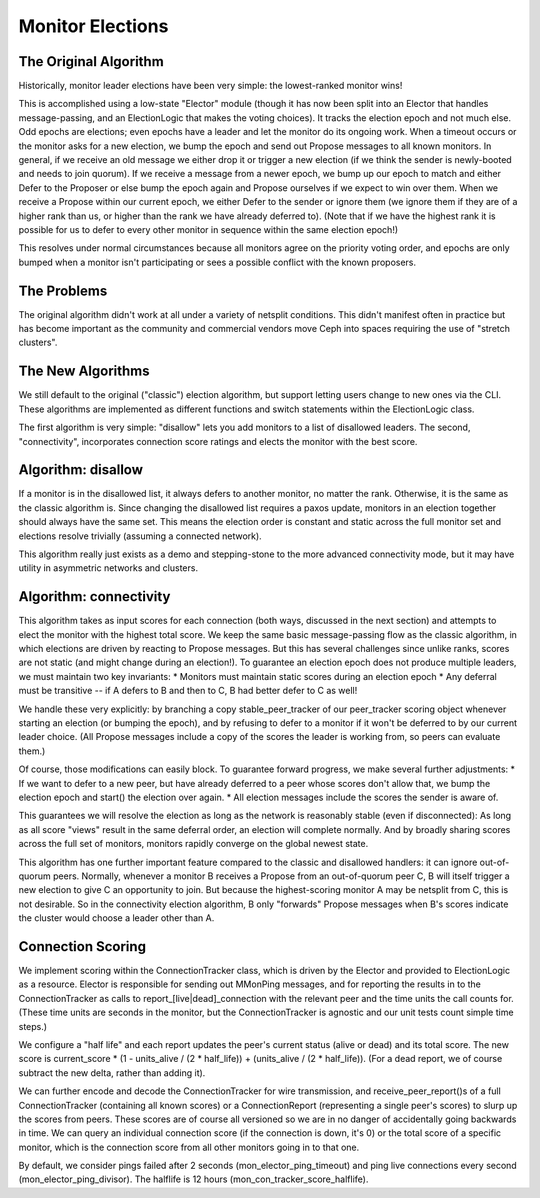 =================
Monitor Elections
=================

The Original Algorithm
======================
Historically, monitor leader elections have been very simple: the lowest-ranked
monitor wins!

This is accomplished using a low-state "Elector" module (though it has now
been split into an Elector that handles message-passing, and an ElectionLogic
that makes the voting choices). It tracks the election epoch and not much
else. Odd epochs are elections; even epochs have a leader and let the monitor
do its ongoing work. When a timeout occurs or the monitor asks for a
new election, we bump the epoch and send out Propose messages to all known
monitors.
In general, if we receive an old message we either drop it or trigger a new
election (if we think the sender is newly-booted and needs to join quorum). If
we receive a message from a newer epoch, we bump up our epoch to match and
either Defer to the Proposer or else bump the epoch again and Propose
ourselves if we expect to win over them. When we receive a Propose within
our current epoch, we either Defer to the sender or ignore them (we ignore them
if they are of a higher rank than us, or higher than the rank we have already
deferred to).
(Note that if we have the highest rank it is possible for us to defer to every
other monitor in sequence within the same election epoch!)

This resolves under normal circumstances because all monitors agree on the
priority voting order, and epochs are only bumped when a monitor isn't
participating or sees a possible conflict with the known proposers.

The Problems
==============
The original algorithm didn't work at all under a variety of netsplit
conditions. This didn't manifest often in practice but has become
important as the community and commercial vendors move Ceph into
spaces requiring the use of "stretch clusters".

The New Algorithms
==================
We still default to the original ("classic") election algorithm, but
support letting users change to new ones via the CLI. These
algorithms are implemented as different functions and switch statements
within the ElectionLogic class.

The first algorithm is very simple: "disallow" lets you add monitors
to a list of disallowed leaders.
The second, "connectivity", incorporates connection score ratings
and elects the monitor with the best score.

Algorithm: disallow
===================
If a monitor is in the disallowed list, it always defers to another
monitor, no matter the rank. Otherwise, it is the same as the classic
algorithm is.
Since changing the disallowed list requires a paxos update, monitors
in an election together should always have the same set. This means
the election order is constant and static across the full monitor set
and elections resolve trivially (assuming a connected network).

This algorithm really just exists as a demo and stepping-stone to
the more advanced connectivity mode, but it may have utility in asymmetric
networks and clusters.

Algorithm: connectivity
=======================
This algorithm takes as input scores for each connection
(both ways, discussed in the next section) and attempts to elect the monitor
with the highest total score. We keep the same basic message-passing flow as the
classic algorithm, in which elections are driven by reacting to Propose messages.
But this has several challenges since unlike ranks, scores are not static (and
might change during an election!). To guarantee an election epoch does not
produce multiple leaders, we must maintain two key invariants:
* Monitors must maintain static scores during an election epoch
* Any deferral must be transitive -- if A defers to B and then to C,
B had better defer to C as well!

We handle these very explicitly: by branching a copy stable_peer_tracker
of our peer_tracker scoring object whenever starting an election (or
bumping the epoch), and by refusing to defer to a monitor if it won't
be deferred to by our current leader choice. (All Propose messages include
a copy of the scores the leader is working from, so peers can evaluate them.)

Of course, those modifications can easily block. To guarantee forward progress,
we make several further adjustments:
* If we want to defer to a new peer, but have already deferred to a peer
whose scores don't allow that, we bump the election epoch and start()
the election over again.
* All election messages include the scores the sender is aware of.

This guarantees we will resolve the election as long as the network is
reasonably stable (even if disconnected): As long as all score "views"
result in the same deferral order, an election will complete normally. And by
broadly sharing scores across the full set of monitors, monitors rapidly
converge on the global newest state.

This algorithm has one further important feature compared to the classic and
disallowed handlers: it can ignore out-of-quorum peers. Normally, whenever
a monitor B receives a Propose from an out-of-quorum peer C, B will itself trigger
a new election to give C an opportunity to join. But because the
highest-scoring monitor A may be netsplit from C, this is not desirable. So in
the connectivity election algorithm, B only "forwards" Propose messages when B's
scores indicate the cluster would choose a leader other than A.

Connection Scoring
==================
We implement scoring within the ConnectionTracker class, which is
driven by the Elector and provided to ElectionLogic as a resource. Elector
is responsible for sending out MMonPing messages, and for reporting the
results in to the ConnectionTracker as calls to report_[live|dead]_connection
with the relevant peer and the time units the call counts for. (These time units
are seconds in the monitor, but the ConnectionTracker is agnostic and our unit
tests count simple time steps.)

We configure a "half life" and each report updates the peer's current status
(alive or dead) and its total score. The new score is current_score * (1 - units_alive / (2 * half_life)) + (units_alive / (2 * half_life)). (For a dead report, we of course
subtract the new delta, rather than adding it).

We can further encode and decode the ConnectionTracker for wire transmission,
and receive_peer_report()s of a full ConnectionTracker (containing all
known scores) or a ConnectionReport (representing a single peer's scores)
to slurp up the scores from peers. These scores are of course all versioned so
we are in no danger of accidentally going backwards in time.
We can query an individual connection score (if the connection is down, it's 0)
or the total score of a specific monitor, which is the connection score from all
other monitors going in to that one.

By default, we consider pings failed after 2 seconds (mon_elector_ping_timeout)
and ping live connections every second (mon_elector_ping_divisor). The halflife
is 12 hours (mon_con_tracker_score_halflife).
